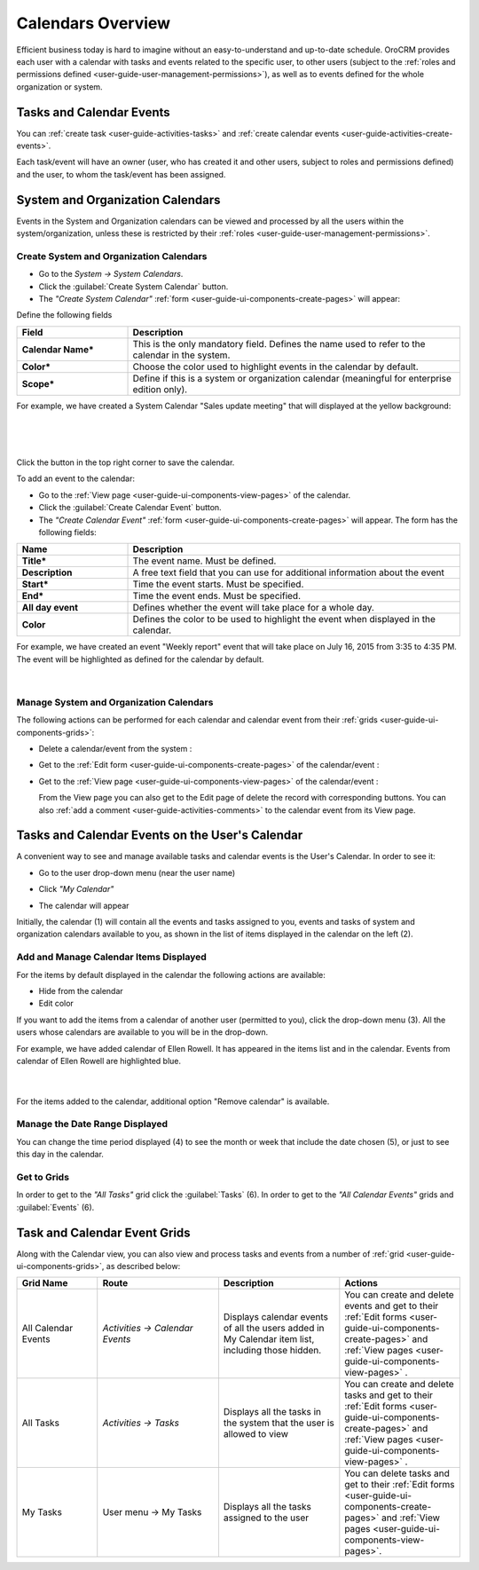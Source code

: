.. _user-guide-calendars:

Calendars Overview
==================

Efficient business today is hard to imagine without an easy-to-understand and up-to-date schedule. 
OroCRM provides each user with a calendar with tasks and events related to the specific user, to other users 
(subject to the :ref:`roles and permissions defined <user-guide-user-management-permissions>`), as well as to events 
defined for the whole organization or system.


.. _user-guide-calendars-tasks-events:

Tasks and Calendar Events
-------------------------

You can :ref:`create task <user-guide-activities-tasks>` and 
:ref:`create calendar events <user-guide-activities-create-events>`.

Each task/event will have an owner (user, who has created it and other users, subject to roles and permissions defined) 
and the user, to whom the task/event has been assigned.

.. _user-guide-calendars-system:

System and Organization Calendars
---------------------------------

Events in the System and Organization calendars can be viewed and processed by all the users within the 
system/organization, unless these is restricted by their 
:ref:`roles <user-guide-user-management-permissions>`.


Create System and Organization Calendars
^^^^^^^^^^^^^^^^^^^^^^^^^^^^^^^^^^^^^^^^

- Go to the *System → System Calendars*.

- Click the :guilabel:`Create System Calendar` button.

- The *"Create System Calendar"* :ref:`form <user-guide-ui-components-create-pages>` will appear:

Define the following fields

.. csv-table::
  :header: "Field", "Description"
  :widths: 10, 30

  "**Calendar Name***","This is the only mandatory field. Defines the name used to refer to the calendar in the system."
  "**Color***","Choose the color used to highlight events in the calendar by default."
  "**Scope***","Define if this is a system or organization calendar (meaningful for enterprise edition only)."

For example, we have created a System Calendar "Sales update meeting" that will displayed at the yellow background:

      |
  
.. image:: ./img/calendars/create_system_cal.png

|

Click the button in the top right corner to save the calendar. 

To add an event to the calendar:

- Go to the :ref:`View page <user-guide-ui-components-view-pages>` of the calendar.

- Click the :guilabel:`Create Calendar Event` button.

- The *"Create Calendar Event"* :ref:`form <user-guide-ui-components-create-pages>` will appear. The form has the 
  following fields:

.. csv-table::
  :header: "**Name**","**Description**"
  :widths: 10, 30

  "**Title***","The event name. Must be defined."
  "**Description**","A free text field that you can use for additional information about the event"
  "**Start***","Time the event starts. Must be specified." 
  "**End***","Time the event ends. Must be specified."
  "**All day event**","Defines whether the event will take place for a whole day."
  "**Color**","Defines the color to be used to highlight the event when displayed in the calendar."
  
For example, we have created an event "Weekly report" event that will take place on July 16, 2015 from 3:35 to 4:35 PM.
The event will be highlighted as defined for the calendar by default.

     |
 
.. image:: ./img/calendars/create_system_cal_event.png

Manage System and Organization Calendars
^^^^^^^^^^^^^^^^^^^^^^^^^^^^^^^^^^^^^^^^

The following actions can be performed for each calendar and calendar event from their 
:ref:`grids <user-guide-ui-components-grids>`:

.. image:: ./img/calendars/system_cal_grid.png

- Delete a calendar/event from the system : |IcDelete|
  
- Get to the :ref:`Edit form <user-guide-ui-components-create-pages>` of the  calendar/event : |IcEdit|
  
- Get to the :ref:`View page <user-guide-ui-components-view-pages>` of the  calendar/event : |IcView|

  From the View page you can also get to the Edit page of delete the record with corresponding buttons.
  You can also :ref:`add a comment <user-guide-activities-comments>` to the calendar event from its View page. 

  
.. _user-guide-calendar-add-another-user:
  
Tasks and Calendar Events on the User's Calendar
------------------------------------------------

A convenient way to see and manage available tasks and calendar events is the User's Calendar. In order to see it:

- Go to the user drop-down menu (near the user name)   

  |UserMenu|

- Click *"My Calendar"*

- The calendar will appear

.. image:: ./img/calendars/user_calendar.png

Initially, the calendar (1) will contain all the events and tasks assigned to you, events and tasks of system and 
organization calendars available to you, as shown in the list of items displayed in the calendar on the left (2).


Add and Manage Calendar Items Displayed
^^^^^^^^^^^^^^^^^^^^^^^^^^^^^^^^^^^^^^^

For the items by default displayed in the calendar the following actions are available:

- Hide from the calendar
- Edit color

.. image:: ./img/calendars/user_calendar_edit.png

If you want to add the items from a calendar of another user (permitted to you), click the drop-down menu (3). All the
users whose calendars are available to you will be in the drop-down.

.. image:: ./img/calendars/user_calendar_add_user.png

For example, we have added calendar of Ellen Rowell. It has appeared in the items list and in the calendar. 
Events from calendar of Ellen Rowell are highlighted blue.

      |

.. image:: ./img/calendars/user_calendar_plus.png

For the items added to the calendar, additional option "Remove calendar" is available.


Manage the Date Range Displayed
^^^^^^^^^^^^^^^^^^^^^^^^^^^^^^^

You can change the time period displayed (4) to see the month or week that include the date chosen (5), or just to see
this day in the calendar.


Get to Grids
^^^^^^^^^^^^

In order to get to the *"All Tasks"* grid click the  :guilabel:`Tasks` (6).
In order to get to the *"All Calendar Events"* grids  and :guilabel:`Events` (6).


Task and Calendar Event Grids
-----------------------------

Along with the Calendar view, you can also view and process tasks and events from a number of 
:ref:`grid <user-guide-ui-components-grids>`, as described below:

.. csv-table::
  :header: "Grid Name", "Route", "Description", "Actions" 
  :widths: 20, 30, 30, 30
  
  "All Calendar Events","*Activities → Calendar Events*","Displays calendar events of all the users added in My 
  Calendar item list, including those hidden.","You can create and delete events and get to their 
  :ref:`Edit forms <user-guide-ui-components-create-pages>` and :ref:`View pages <user-guide-ui-components-view-pages>`
  ."
  "All Tasks","*Activities → Tasks*","Displays all the tasks in the system that the user is allowed to view", "You can 
  create and delete tasks and get to their 
  :ref:`Edit forms <user-guide-ui-components-create-pages>` and :ref:`View pages <user-guide-ui-components-view-pages>`
  ."
  "My Tasks","User menu → My Tasks","Displays all the tasks assigned to the user","You can 
  delete tasks and get to their :ref:`Edit forms <user-guide-ui-components-create-pages>` and 
  :ref:`View pages <user-guide-ui-components-view-pages>`." 



.. |UserMenu| image:: ./img/buttons/user_menu.png
   :align: middle
   
.. |IcDelete| image:: ./img/buttons/IcDelete.png
   :align: middle

.. |IcEdit| image:: ./img/buttons/IcEdit.png
   :align: middle

.. |IcView| image:: ./img/buttons/IcView.png
   :align: middle